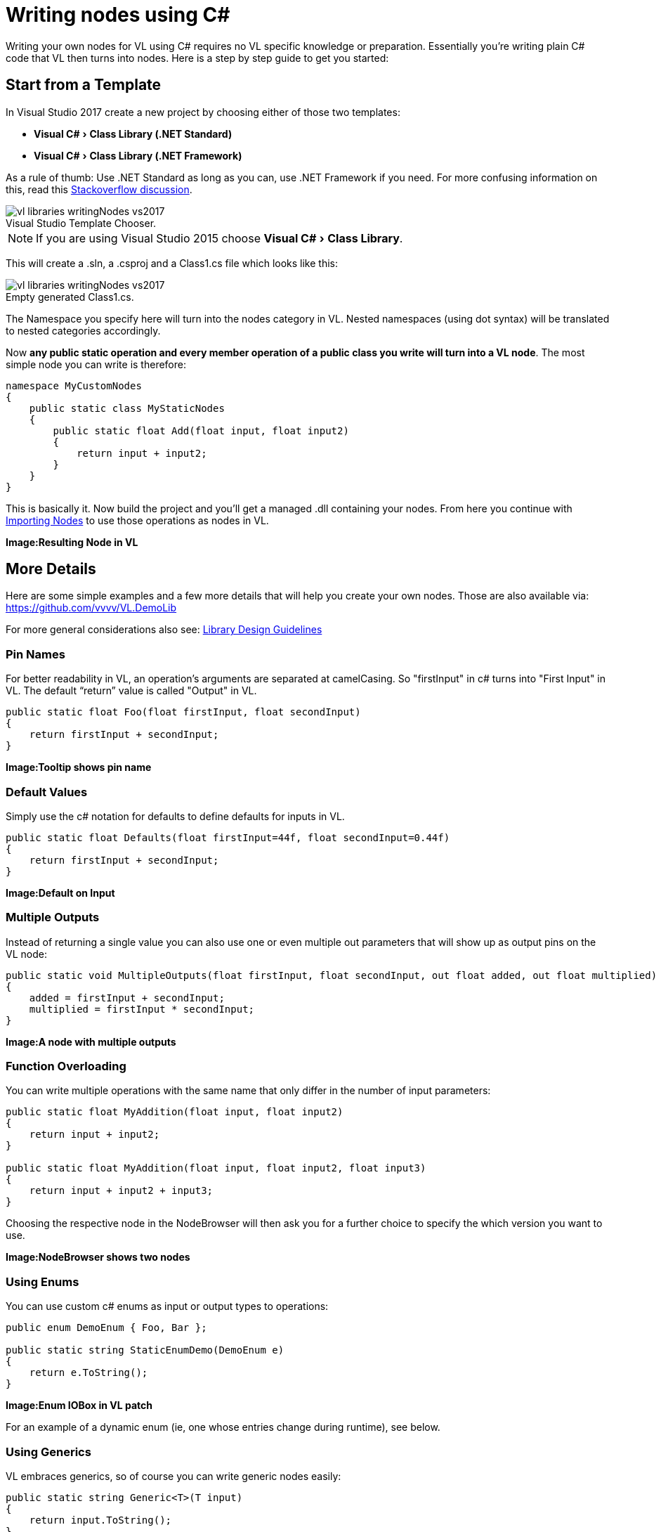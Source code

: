 :experimental:
:figure-caption!:

= Writing nodes using C#

Writing your own nodes for VL using C# requires no VL specific knowledge or preparation. Essentially you’re writing plain C# code that VL then turns into nodes. Here is a step by step guide to get you started:

== Start from a Template

In Visual Studio 2017 create a new project by choosing either of those two templates:

- menu:Visual C#[Class Library (.NET Standard)]
- menu:Visual C#[Class Library (.NET Framework)]

As a rule of thumb: Use .NET Standard as long as you can, use .NET Framework if you need. For more confusing information on this, read this link:https://stackoverflow.com/questions/42939454/what-is-the-difference-between-net-core-and-net-standard-class-library-project[Stackoverflow discussion].

.Visual Studio Template Chooser.
image::../../images/vl-libraries-writingNodes-vs2017.PNG[]

NOTE: If you are using Visual Studio 2015 choose menu:Visual C#[Class Library].

This will create a .sln, a .csproj and a Class1.cs file which looks like this:

.Empty generated Class1.cs.
image::../../images/vl-libraries-writingNodes-vs2017.PNG[]

The Namespace you specify here will turn into the nodes category in VL. Nested namespaces (using dot syntax) will be translated to nested categories accordingly. 

Now *any public static operation and every member operation of a public class you write will turn into a VL node*. The most simple node you can write is therefore:

```csharp
namespace MyCustomNodes
{
    public static class MyStaticNodes
    { 
        public static float Add(float input, float input2)
        {
            return input + input2;
        }
    }
}
```

This is basically it. Now build the project and you'll get a managed .dll containing your nodes. From here you continue with link:/reference/libraries/importing_nodes.adoc[Importing Nodes] to use those operations as nodes in VL.

*Image:Resulting Node in VL*

== More Details

Here are some simple examples and a few more details that will help you create your own nodes. Those are also available via:
 https://github.com/vvvv/VL.DemoLib
 
For more general considerations also see: link:/reference/libraries/library_design_guidelines.adoc[Library Design Guidelines]

=== Pin Names

For better readability in VL, an operation's arguments are separated at camelCasing. So "firstInput" in c# turns into "First Input" in VL. The default “return” value is called "Output" in VL.

```csharp
public static float Foo(float firstInput, float secondInput)
{
    return firstInput + secondInput;
}
```
*Image:Tooltip shows pin name*

=== Default Values

Simply use the c# notation for defaults to define defaults for inputs in VL.

```csharp
public static float Defaults(float firstInput=44f, float secondInput=0.44f)
{
    return firstInput + secondInput;
}
```
*Image:Default on Input*

=== Multiple Outputs

Instead of returning a single value you can also use one or even multiple out parameters that will show up as output pins on the VL node:

```csharp
public static void MultipleOutputs(float firstInput, float secondInput, out float added, out float multiplied)
{
    added = firstInput + secondInput;
    multiplied = firstInput * secondInput;
}
```
*Image:A node with multiple outputs*

=== Function Overloading

You can write multiple operations with the same name that only differ in the number of input parameters:

```csharp
public static float MyAddition(float input, float input2)
{
    return input + input2;
}

public static float MyAddition(float input, float input2, float input3)
{
    return input + input2 + input3;
}
```

Choosing the respective node in the NodeBrowser will then ask you for a further choice to specify the which version you want to use.

*Image:NodeBrowser shows two nodes*

=== Using Enums

You can use custom c# enums as input or output types to operations:
```csharp
public enum DemoEnum { Foo, Bar };
    
public static string StaticEnumDemo(DemoEnum e)
{
    return e.ToString();
}
```
*Image:Enum IOBox in VL patch*

For an example of a dynamic enum (ie, one whose entries change during runtime), see below.

=== Using Generics

VL embraces generics, so of course you can write generic nodes easily:

```csharp
public static string Generic<T>(T input)
{
    return input.ToString();
}
```
*Image:Generic pin out of node*

=== Operating on Spreads

The c# IEnumerable<> appears as Sequence<> in VL:

```csharp
public static IEnumerable<float> ReverseSequence(IEnumerable<float> input)
{
    return input.Reverse();
}
```
*Image:Spread node*

=== Documentation

Use XML documentation in C# to provide some information about your nodes:

- Summary: A one-liner info about the node
- Remarks: Some additional remarks, like usage instructions, warnings,.. can be multi-line
- Tags: A list of space-separated tags to find the node in the NodeBrowser (only include terms that are not already part of the nodes name and category!)
- Param name: Short info for each Input
- Returns: Short info about the result of the node
      
```csharp
///<summary>Multiplies input by two</summary>
///<remarks>Some additional remarks</remarks>
///<tags>space separated tags</tags>
///<param name="a">The A Parameter</param>
///<returns>Returns 2 times a</returns>
public static int HTMLDocuTest(int a)
{
    return a*2;
}
```
*Image:Documentation shows up in NodeBrowser and Tooltip*

NOTE: Don't forget to enable "XML Documentation File" in the c# projects properties to make sure the .xml file holding the documentation is generated. This file will then always need to be next to the .dll, therfore always move those two files together!

=== C# Ref Paramters

You can use C# _ref_ parameters, but beware: Assigning the parameter leads to undefined behavior in VL (for now), so never write to but only read from _ref_ parameters!

```csharp
public static int RefParams(ref int firstInput)
{
    return firstInput + 4444;
}
```

=== Datatypes

Any datatype that you define as class or strcut in c# can be used in VL: 

- Any constructor will be available as a Create node
- Any get-property will show up as a node returning the properties value
- Any set-property will show up as a node called Set.. allowing you to set the properties value
- Any public member operation will be available as a node in VL. Private or Protected operations will be ignored.

```csharp
public class MyDataType
{
    private float FX;
    private float FThreshold = 10f;

    public float Y { get; set; }

    public MyDataType(float x)
    {
        FX = x;
    }

    public float AddValue(float value)
    {
        var lastFX = FX;
        FX += value;

        return FX;
    }
}
```
*Image:Corresponding nodes*

=== Events/Observables

VL translates .net events to Observables. So you can simply use events in your code and then access them in VL via the Observable pattern. 

Here is an example of c# events without and with event arguments conforming to the link:https://docs.microsoft.com/en-us/dotnet/csharp/programming-guide/events/how-to-publish-events-that-conform-to-net-framework-guidelines[.NET Framework Guidelines for Publishing Events]:

```csharp
public class MyDataType
{
    public event EventHandler OnValueChanged;
    public event EventHandler<CustomEventArgs<float>> OnValueExceeded;
    ...
}

public class CustomEventArgs<T> : EventArgs
{
    public CustomEventArgs(T value)
    {
        Value = value;
    }

    public T Value { get; }
}
```

In your code those could be called like this:

```csharp
public float AddValue(float value)
{
    var lastFX = FX;
    FX += value;
    if (FX != lastFX)
        OnValueChanged?.Invoke(this, EventArgs.Empty);

    if (FX > FThreshold)
        OnValueExceeded?.Invoke(this, new CustomEventArgs<float>(FX));

    return FX;
}
```
In VL those events are available as nodes of the same name that return an `Observable<EventPattern<>>`:

**Image:How this looks in VL**

In case your event does not have any arguments but simply sends a bang when something happend, use the `On Data` output of the HoldLatest [Reactive] node to be informed of the event. 

If your event does have arguments you'll receive an `Observable<EventPattern<CustomEventArgs<>>>` which you'll have to unpack using the EventArgs [Reactive.EventPattern] node, which is available via the VL.DevLib package. The node then gives you access to the Sender and Value of the EventArgs.

**Image:How this looks in VL**

For general information on workig with Observables see the chapter about link:/reference/libraries/reactive.adoc[Reactive Programming].

=== Delegates

Delegates do not yet get translated to Observables automatically yet. Here is how you can convert a c# delegate to an Observable using a helper function called `Observable.FromEvent()` that comes with the VL.Core nuget:

Let's assume you have a datatype `Body` that has a delegate like:

```csharp
public delegate bool OnCollisionEventHandler (Fixture fixtureA, Fixture fixtureB, Collision collision);
```

and you want to receive a notification when that delegate is called, via the output of a node in VL. 

First you need to create a class for the type of notification you want to receive in VL which in this case may look like this:

```csharp
public class CollisionEvent
{
    public readonly Contact Contact;
    public readonly Fixture FixtureA;
    public readonly Fixture FixtureB;

    public CollisionEvent(Fixture fixtureA, Fixture fixtureB, Contact contact)
    {
        FixtureA = fixtureA;
        FixtureB = fixtureB;
        Contact = contact;
    }

    public bool CancelCollision { get; set; }
}
```

Next you can create e.g. a static operation node that receives an instance of the `Body` in VL and returns an `Observable<CollisionEvent>` on its output:

```csharp
public static IObservable<CollisionEvent> OnCollision(this Body body)
{
    return ObservableNodes.FromEvent<OnCollisionEventHandler, CollisionEvent>(
        body,
        addHandler: handler => body.OnCollision += handler,
        removeHandler: handler => body.OnCollision -= handler)
        conversion: handler => (fixtureA, fixtureB, contact) =>
        {
            var e = new CollisionEvent(fixtureA, fixtureB, contact);
            handler(e);
            return !e.CancelCollision;
        });
}
```
*Image:How this looks in VL*

=== Dynamic Enums

Dynamic enums are useful in cases where you want to offer users a list of items to choose from, where the entries of that list may change during runtime. A typical example are nodes that give access to hardware devices that can be plugged in and removed anytime. 

Consider a normal enum in c#:
```csharp
enum MyEnum = { Foo, Bar }
```
Here `MyEnum` is what we call the type and `{ Foo, Bar }` makes its definition.

And the way we want to use such an enum in our code is to have it as the type of an input parameter to one of our operations,  like this:
```csharp
public static string EnumDemo(MyEnum e)
{
    return e.ToString();
}
```

Now in order to create a dynamic enum for VL we also need those two elements, the type and the definition. Both need to be implemented as classes in c#:

- The type needs to implement `IDynamicEnum` 
- The definition needs to implment `IDynamicEnumDefinition`

both of which come with the VL.Core nuget. 

NOTE: For now the VL.Core nuget is only available as pre-release via http://vvvv.org:8111/guestAuth/app/nuget/v1/FeedService.svc/

To make their use easier there are also two baseclass implementations available:

- `DynamicEnumBase<T, U>`
- `DynamicEnumDefinitionBase<U>`

Note that the DynamicEnumDefinitionBase is a Singleton, meaning that its implementation takes care that always only one instance exists of it globally. We want this because it is important that any node that is referring to a specific enum definition always gets exactly the same entries!

Using the above two baseclasses, an implmentation of your own dynamic enum could look like this:

First derive from the `DynamicEnumBase` to create your own enum type. 

```csharp
[Serializable]
public class MyEnum: DynamicEnumBase<MyEnum, MyEnumDefinition>
{
    public MyEnum(string value) : base(value)
    {
    }

    //this method needs to be imported in VL to set the default
    public static MyEnum CreateDefault()
    {
        //use method of base class if nothing special required
        return CreateDefaultBase();
    }
}
```

The code above most likely doesn't need many changes for your own implementation except:

- Give it a proper name instead of "MyEnum", something like e.g. "MidiInputDevice". Note the singular in the naming: This type represents one entry in the enumeration. 
- Note the second type parameter `MyEnumDefinition` which connects your enum to its definition and should similarly be called "MidiInputDeviceDefinition"

Next derive from `DynamicEnumDefinitionBase` to implement the class that provides the available entries of your enum to the system. Here you only have to override two functions: One that can return a list of current enum-entries as strings and another one that tells the system when your enum-entries have changed. 

```csharp
public class MyEnumDefinition : DynamicEnumDefinitionBase<MyEnumDefinition>
{
    //return the current enum entries
    protected override IReadOnlyList<string> GetEntries()
    {
    }

    //inform the system that the enum has changed
    protected override IObservable<object> GetEntriesChangedObservable()
    {
    }
}
```

Implementations here will vary depending on your usecase. A simple example could look like this:

```csharp
public class MyEnumDefinition : DynamicEnumDefinitionBase<MyEnumDefinition>
{
    ObservableCollection<string> FMyEntries = new ObservableCollection<string>();

    //this is optional an can be used if any initialization before the call to GetEntries is needed
    protected override void Initialize()
    {
        //add two default entries on initialization
        FMyEntries.Add("abara");
        FMyEntries.Add("kadabara");
    }

    //return the current enum entries
    protected override IReadOnlyList<string> GetEntries()
    {
        return FMyEntries;
    }

    //inform the system that the enum has changed
    protected override IObservable<object> GetEntriesChangedObservable()
    {
        return Observable.FromEventPattern<NotifyCollectionChangedEventHandler, NotifyCollectionChangedEventArgs>(
            h => FMyEntries.CollectionChanged += h,
            h => FMyEntries.CollectionChanged -= h);
    }

    public void AddEntry(string entry)
    {
        FMyEntries.Add(entry);
    }

    public bool RemoveEntry(string entry)
    {
        return FMyEntries.Remove(entry);
    }
}
```

NOTE: For the `Observable` type in this example implementation you need to install the 'System.Reactive' nuget.

Lastly there is one thing you'll have to do in VL to get your dynamic enum working: So far when you create a node in VL that has an input typed with your ''MyEnum'', the inputs tooltip will show "null". This is because the VL type system does not know how to deal with the type yet. What we want is that the type-system automatically creates an instance of ''MyEnum'' whenever it encounters it. 

For this to happen we have to specify a default constructor for ''MyEnum'' and this can only be done using a Typeforward in VL!

In the .vl document where you have set a reference to the .dll that holds your enum open the Solution Explorer (Ctrl+J), choose 'Imports' in the dropdown and use the treeview to navigate to your 'MyEnum' class. Unfolding it you should see the 'CreateDefault' operation which you can take and drag-drop onto the document canvas. The name 'CreateDefault' will hint the type-system to use this operation to initialize the type, whenever it encounters the type 'MyEnum'.

For now this also needs a restart but then you should see a valid instance in the pin that uses 'MyEnum' and you can now create an IOBox to control it.

*Image:How this looks in VL*











